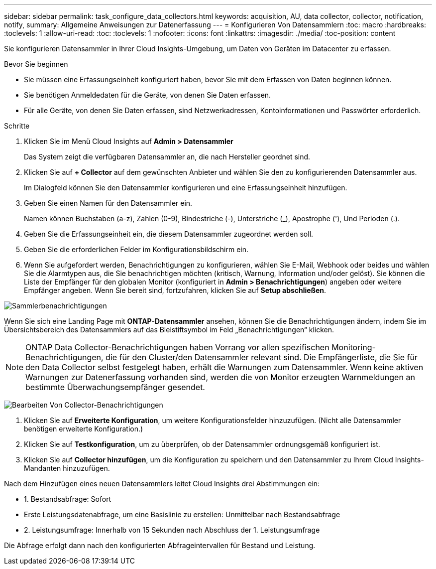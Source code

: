 ---
sidebar: sidebar 
permalink: task_configure_data_collectors.html 
keywords: acquisition, AU, data collector, collector, notification, notify, 
summary: Allgemeine Anweisungen zur Datenerfassung 
---
= Konfigurieren Von Datensammlern
:toc: macro
:hardbreaks:
:toclevels: 1
:allow-uri-read: 
:toc: 
:toclevels: 1
:nofooter: 
:icons: font
:linkattrs: 
:imagesdir: ./media/
:toc-position: content


[role="lead"]
Sie konfigurieren Datensammler in Ihrer Cloud Insights-Umgebung, um Daten von Geräten im Datacenter zu erfassen.

.Bevor Sie beginnen
* Sie müssen eine Erfassungseinheit konfiguriert haben, bevor Sie mit dem Erfassen von Daten beginnen können.
* Sie benötigen Anmeldedaten für die Geräte, von denen Sie Daten erfassen.
* Für alle Geräte, von denen Sie Daten erfassen, sind Netzwerkadressen, Kontoinformationen und Passwörter erforderlich.


.Schritte
. Klicken Sie im Menü Cloud Insights auf *Admin > Datensammler*
+
Das System zeigt die verfügbaren Datensammler an, die nach Hersteller geordnet sind.

. Klicken Sie auf *+ Collector* auf dem gewünschten Anbieter und wählen Sie den zu konfigurierenden Datensammler aus.
+
Im Dialogfeld können Sie den Datensammler konfigurieren und eine Erfassungseinheit hinzufügen.

. Geben Sie einen Namen für den Datensammler ein.
+
Namen können Buchstaben (a-z), Zahlen (0-9), Bindestriche (-), Unterstriche (_), Apostrophe ('), Und Perioden (.).

. Geben Sie die Erfassungseinheit ein, die diesem Datensammler zugeordnet werden soll.
. Geben Sie die erforderlichen Felder im Konfigurationsbildschirm ein.
. Wenn Sie aufgefordert werden, Benachrichtigungen zu konfigurieren, wählen Sie E-Mail, Webhook oder beides und wählen Sie die Alarmtypen aus, die Sie benachrichtigen möchten (kritisch, Warnung, Information und/oder gelöst). Sie können die Liste der Empfänger für den globalen Monitor (konfiguriert in *Admin > Benachrichtigungen*) angeben oder weitere Empfänger angeben. Wenn Sie bereit sind, fortzufahren, klicken Sie auf *Setup abschließen*.


image:CollectorNotifications.jpg["Sammlerbenachrichtigungen"]

Wenn Sie sich eine Landing Page mit *ONTAP-Datensammler* ansehen, können Sie die Benachrichtigungen ändern, indem Sie im Übersichtsbereich des Datensammlers auf das Bleistiftsymbol im Feld „Benachrichtigungen“ klicken.


NOTE: ONTAP Data Collector-Benachrichtigungen haben Vorrang vor allen spezifischen Monitoring-Benachrichtigungen, die für den Cluster/den Datensammler relevant sind. Die Empfängerliste, die Sie für den Data Collector selbst festgelegt haben, erhält die Warnungen zum Datensammler. Wenn keine aktiven Warnungen zur Datenerfassung vorhanden sind, werden die von Monitor erzeugten Warnmeldungen an bestimmte Überwachungsempfänger gesendet.

image:CollectorNotifications_Edit.jpg["Bearbeiten Von Collector-Benachrichtigungen"]

. Klicken Sie auf *Erweiterte Konfiguration*, um weitere Konfigurationsfelder hinzuzufügen. (Nicht alle Datensammler benötigen erweiterte Konfiguration.)
. Klicken Sie auf *Testkonfiguration*, um zu überprüfen, ob der Datensammler ordnungsgemäß konfiguriert ist.
. Klicken Sie auf *Collector hinzufügen*, um die Konfiguration zu speichern und den Datensammler zu Ihrem Cloud Insights-Mandanten hinzuzufügen.


Nach dem Hinzufügen eines neuen Datensammlers leitet Cloud Insights drei Abstimmungen ein:

* 1. Bestandsabfrage: Sofort
* Erste Leistungsdatenabfrage, um eine Basislinie zu erstellen: Unmittelbar nach Bestandsabfrage
* 2. Leistungsumfrage: Innerhalb von 15 Sekunden nach Abschluss der 1. Leistungsumfrage


Die Abfrage erfolgt dann nach den konfigurierten Abfrageintervallen für Bestand und Leistung.
